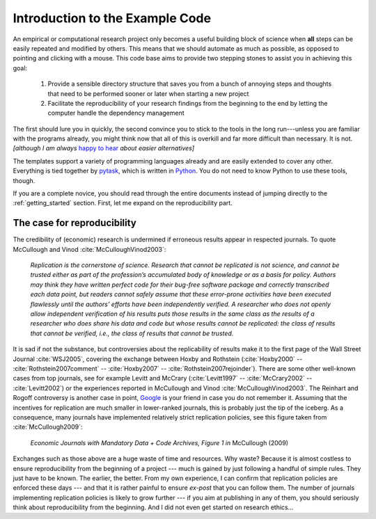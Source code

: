 .. _introduction:

********************************
Introduction to the Example Code
********************************

An empirical or computational research project only becomes a useful building block of science when **all** steps can be easily repeated and modified by others. This means that we should automate as much as possible, as opposed to pointing and clicking with a mouse. This code base aims to provide two stepping stones to assist you in achieving this goal:

    1. Provide a sensible directory structure that saves you from a bunch of annoying steps and thoughts that need to be performed sooner or later when starting a new project
    2. Facilitate the reproducibility of your research findings from the beginning to the end by letting the computer handle the dependency management

The first should lure you in quickly, the second convince you to stick to the tools in the long run---unless you are familiar with the programs already, you might think now that all of this is overkill and far more difficult than necessary. It is not. *[although I am always* `happy to hear <mailto:hmgaudecker@gmail.com>`_ *about easier alternatives]*

The templates support a variety of programming languages already and are easily extended to cover any other. Everything is tied together by `pytask <https://pytask-dev.readthedocs.io>`_, which is written in `Python <http://www.python.org/>`_. You do not need to know Python to use these tools, though.

If you are a complete novice, you should read through the entire documents instead of jumping directly to the :ref:`getting_started` section. First, let me expand on the reproducibility part.


The case for reproducibility
----------------------------

The credibility of (economic) research is undermined if erroneous results appear in respected journals. To quote McCullough and Vinod :cite:`McCulloughVinod2003`:

    *Replication is the cornerstone of science. Research that cannot be replicated is not science, and cannot be trusted either as part of the profession’s accumulated body of knowledge or as a basis for policy. Authors may think they have written perfect code for their bug-free software package and correctly transcribed each data point, but readers cannot safely assume that these error-prone activities have been executed flawlessly until the authors’ efforts have been independently verified. A researcher who does not openly allow independent verification of his results puts those results in the same class as the results of a researcher who does share his data and code but whose results cannot be replicated: the class of results that cannot be verified, i.e., the class of results that cannot be trusted.*

It is sad if not the substance, but controversies about the replicability of results make it to the first page of the Wall Street Journal :cite:`WSJ2005`, covering the exchange between Hoxby and Rothstein (:cite:`Hoxby2000` -- :cite:`Rothstein2007comment` -- :cite:`Hoxby2007` -- :cite:`Rothstein2007rejoinder`). There are some other well-known cases from top journals, see for example Levitt and McCrary (:cite:`Levitt1997` -- :cite:`McCrary2002` -- :cite:`Levitt2002`) or the experiences reported in McCullough and Vinod :cite:`McCulloughVinod2003`. The Reinhart and Rogoff controversy is another case in point, `Google <https://www.google.com/?gfe_rd=cr&ei=b3YEU4GqIcLa8gfGvYHQCA#q=reinhart+rogoff+excel>`_ is your friend in case you do not remember it. Assuming that the incentives for replication are much smaller in lower-ranked journals, this is probably just the tip of the iceberg. As a consequence, many journals have implemented relatively strict replication policies, see this figure taken from :cite:`McCullough2009`:


.. figure:: python/McCullough09Fig1.jpg
   :width: 35em

   *Economic Journals with Mandatory Data + Code Archives, Figure 1 in*  McCullough (2009)


Exchanges such as those above are a huge waste of time and resources. Why waste? Because it is almost costless to ensure reproducibility from the beginning of a project --- much is gained by just following a handful of simple rules. They just have to be known. The earlier, the better. From my own experience, I can confirm that replication policies are enforced these days --- and that it is rather painful to ensure *ex-post* that you can follow them. The number of journals implementing replication policies is likely to grow further --- if you aim at publishing in any of them, you should seriously think about reproducibility from the beginning. And I did not even get started on research ethics...
